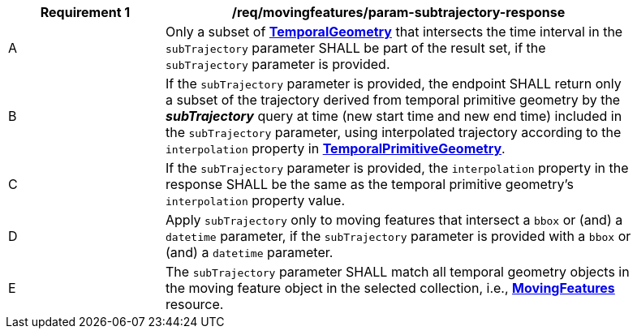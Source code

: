 [[req_mf_subtrajectory-parameter-response]]
[width="90%",cols="2,6a",options="header"]
|===
^|*Requirement {counter:req-id}* |*/req/movingfeatures/param-subtrajectory-response*
^|A | Only a subset of <<resource-temporalGeometry-section,*TemporalGeometry*>> that intersects the time interval in the `subTrajectory` parameter SHALL be part of the result set, if the `subTrajectory` parameter is provided.
^|B | If the `subTrajectory` parameter is provided, the endpoint SHALL return only a subset of the trajectory derived from temporal primitive geometry by the *_subTrajectory_* query at time  (new start time and new end time) included in the `subTrajectory` parameter, using interpolated trajectory according to the `interpolation` property in <<resource-temporalPrimitiveGeometry-section,*TemporalPrimitiveGeometry*>>.
^|C | If the `subTrajectory` parameter is provided, the `interpolation` property in the response SHALL be the same as the temporal primitive geometry's `interpolation` property value.
^|D | Apply `subTrajectory` only to moving features that intersect a `bbox` or (and) a `datetime` parameter, if the `subTrajectory` parameter is provided with a `bbox` or (and) a `datetime` parameter.
^|E | The `subTrajectory` parameter SHALL match all temporal geometry objects in the moving feature object in the selected collection, i.e., <<resource-movingfeatures-section,*MovingFeatures*>> resource.
// TODO: Out of range(life span) case
|===